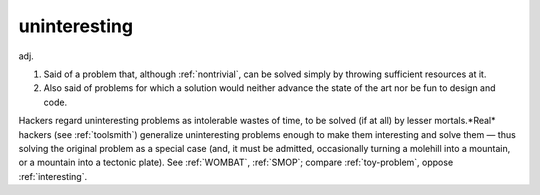 .. _uninteresting:

============================================================
uninteresting
============================================================

adj\.

1.
   Said of a problem that, although :ref:`nontrivial`\, can be solved simply by throwing sufficient resources at it.

2.
   Also said of problems for which a solution would neither advance the state of the art nor be fun to design and code.

Hackers regard uninteresting problems as intolerable wastes of time, to be solved (if at all) by lesser mortals.*Real* hackers (see :ref:`toolsmith`\) generalize uninteresting problems enough to make them interesting and solve them — thus solving the original problem as a special case (and, it must be admitted, occasionally turning a molehill into a mountain, or a mountain into a tectonic plate).
See :ref:`WOMBAT`\, :ref:`SMOP`\; compare :ref:`toy-problem`\, oppose :ref:`interesting`\.

